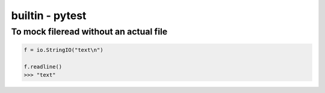 builtin - pytest
================


To mock fileread without an actual file
---------------------------------------

.. code-block:: python

    f = io.StringIO("text\n")

    f.readline()
    >>> "text"